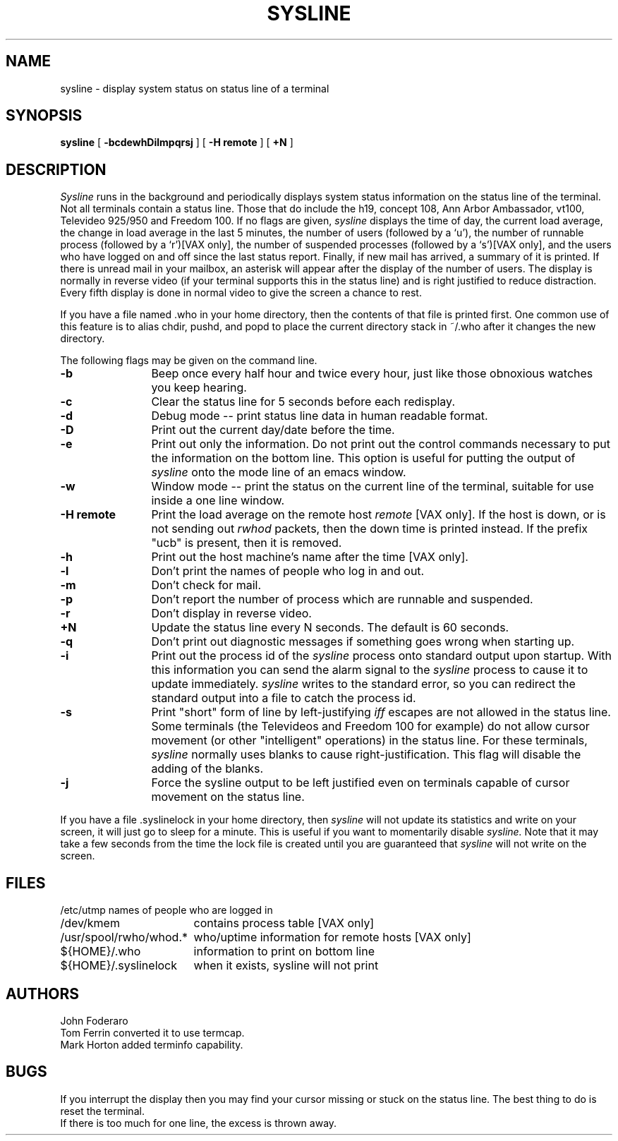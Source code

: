 .\" Copyright (c) 1983 Regents of the University of California.
.\" All rights reserved.  The Berkeley software License Agreement
.\" specifies the terms and conditions for redistribution.
.\"
.\"	@(#)sysline.1	6.3 (Berkeley) %G%
.\"
.TH SYSLINE 1 ""
.UC 5
.SH NAME
sysline \- display system status on status line of a terminal
.SH SYNOPSIS
.B sysline
[
.B \-bcdewhDilmpqrsj
] [
.B \-H\ remote
] [
.B +N
]
.SH DESCRIPTION
.I Sysline
runs in the background and periodically displays system status information
on the status line of the terminal.
Not all terminals contain a status line.
Those that do include the h19, concept 108, Ann Arbor Ambassador, vt100,
Televideo 925/950 and Freedom 100.
If no flags are given,
.I sysline
displays the time of day, the current load average, the change in load
average in the last 5 minutes, the number of users (followed by a `u'),
the number of runnable  process (followed by a `r')[VAX only], the number
of suspended processes (followed by a `s')[VAX only], 
and the users who have logged on and off since the last status report.
Finally, if new mail has arrived, a summary of it is printed.
If there is unread mail in your mailbox, an asterisk will appear after the
display of the number of users.
The display is normally in reverse video (if your terminal supports
this in the status line) and is right justified to reduce distraction.
Every fifth display is done in normal video to give the screen a chance
to rest.
.PP
If you have a file named .who in your home directory, then the contents
of that file is printed first.  One common use of this
feature is to alias chdir, pushd, and popd  to place the current directory 
stack in ~/.who after it changes the new directory.
.PP
The following flags may be given on the command line.
.TP 12
.B \-b
Beep once every half hour and twice every hour, just like those obnoxious
watches you keep hearing.
.TP
.B \-c
Clear the status line for 5 seconds before each redisplay.
.TP
.B \-d
Debug mode -- print status line data in human readable format.
.TP
.B \-D
Print out the current day/date before the time.
.TP
.B \-e
Print out only the information.  Do not print out the control commands
necessary to put the information on the bottom line.  This option is
useful for putting the output of
.I sysline
onto the mode line of an emacs window.
.TP
.B \-w
Window mode -- print the status on the current line of the terminal,
suitable for use inside a one line window.
.TP
.B \-H remote
Print the load average on the remote host \fIremote\fP [VAX only].
If the host is down, or is not sending out \fIrwhod\fP packets, then
the down time is printed instead.  If the prefix "ucb" is present,
then it is removed.
.TP
.B \-h
Print out the host machine's name after the time [VAX only].
.TP
.B \-l
Don't print the names of people who log in and out.
.TP
.B \-m
Don't check for mail. 
.TP
.B \-p
Don't report the number of process which are runnable and suspended.
.TP
.B \-r
Don't display in reverse video.
.TP
.B +N
Update the status line every N seconds. The default is 60 seconds.
.TP
.B \-q
Don't print out diagnostic messages if something goes wrong when starting up.
.TP
.B \-i
Print out the process id of the
.I sysline
process onto standard output upon startup.
With this information you can send the alarm signal to the
.I sysline
process to cause it to update immediately.
.I sysline
writes to the standard error, so you can redirect the standard
output into a file to catch the process id.
.TP
.B \-s
Print "short" form of line by left-justifying
.I iff
escapes are not allowed in the status line.
Some terminals (the Televideos and Freedom 100 for example)
do not allow cursor movement (or other "intelligent" operations)
in the status line.  For these terminals,
.I sysline
normally uses blanks to cause right-justification.
This flag will disable the adding of the blanks.
.TP
.B \-j
Force the sysline output to be left justified even on terminals capable of
cursor movement on the status line.
.PP
If you have a file .syslinelock in your home directory, then
.I sysline
will not update its statistics and write on your screen, it will just go to
sleep for a minute.  This is useful if you want to momentarily disable
.I sysline.
Note that it may take a few seconds from the time the lock file
is created until you are guaranteed that
.I sysline
will not write on the screen.
.SH FILES
.ta 2.4i
.nf
/etc/utmp	names of people who are logged in
/dev/kmem	contains process table [VAX only]
/usr/spool/rwho/whod.*	who/uptime information for remote hosts [VAX only]
${HOME}/.who	information to print on bottom line
${HOME}/.syslinelock	when it exists, sysline will not print
.fi
.SH AUTHORS
John Foderaro
.br
Tom Ferrin converted it to use termcap.
.br
Mark Horton added terminfo capability.
.SH BUGS
If you interrupt the display then you may find your cursor missing or 
stuck  on the status line.  The best thing to do is reset the terminal.
.br
If there is too much for one line, the excess is thrown away.
